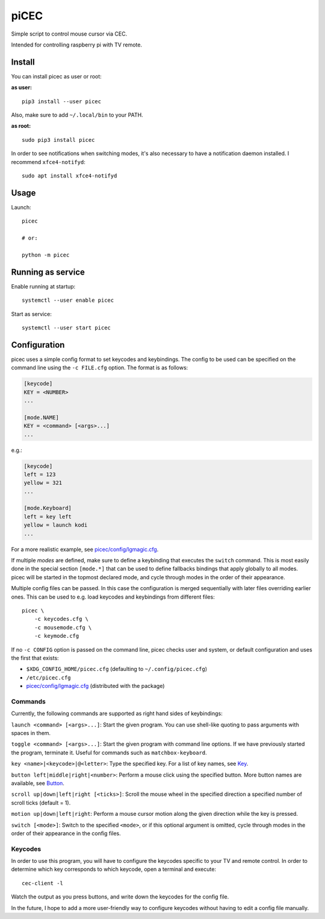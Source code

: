 piCEC
=====

Simple script to control mouse cursor via CEC.

Intended for controlling raspberry pi with TV remote.


Install
-------

You can install picec as user or root:

**as user:**

::

    pip3 install --user picec

Also, make sure to add ``~/.local/bin`` to your PATH.


**as root:**

::

    sudo pip3 install picec

In order to see notifications when switching modes, it's also necessary to
have a notification daemon installed. I recommend ``xfce4-notifyd``::

    sudo apt install xfce4-notifyd


Usage
-----

Launch::

    picec

    # or:

    python -m picec


Running as service
------------------

Enable running at startup::

    systemctl --user enable picec

Start as service::

    systemctl --user start picec


Configuration
-------------

picec uses a simple config format to set keycodes and keybindings. The config
to be used can be specified on the command line using the ``-c FILE.cfg``
option. The format is as follows:

.. code-block:: cfg

    [keycode]
    KEY = <NUMBER>
    ...

    [mode.NAME]
    KEY = <command> [<args>...]
    ...

e.g.:

.. code-block:: cfg

    [keycode]
    left = 123
    yellow = 321
    ...

    [mode.Keyboard]
    left = key left
    yellow = launch kodi
    ...

For a more realistic example, see `picec/config/lgmagic.cfg`_.

If multiple *modes* are defined, make sure to define a keybinding that
executes the ``switch`` command. This is most easily done in the special
section ``[mode.*]`` that can be used to define fallbacks bindings that apply
globally to all modes. picec will be started in the topmost declared mode, and
cycle through modes in the order of their appearance.

Multiple config files can be passed. In this case the configuration is merged
sequentially with later files overriding earlier ones. This can be used to
e.g. load keycodes and keybindings from different files::

    picec \
        -c keycodes.cfg \
        -c mousemode.cfg \
        -c keymode.cfg

If no ``-c CONFIG`` option is passed on the command line, picec checks user
and system, or default configuration and uses the first that exists:

- ``$XDG_CONFIG_HOME/picec.cfg`` (defaulting to ``~/.config/picec.cfg``)
- ``/etc/picec.cfg``
- `picec/config/lgmagic.cfg`_ (distributed with the package)


.. _picec/config/lgmagic.cfg: https://github.com/coldfix/picec/blob/main/picec/config/lgmagic.cfg

Commands
~~~~~~~~

Currently, the following commands are supported as right hand sides of
keybindings:

``launch <command> [<args>...]``: Start the given program. You can use
shell-like quoting to pass arguments with spaces in them.

``toggle <command> [<args>...]``: Start the given program with command
line options. If we have previously started the program, terminate it. Useful
for commands such as ``matchbox-keyboard``.

``key <name>|<keycode>|@<letter>``: Type the specified key. For a list of
key names, see Key_.

``button left|middle|right|<number>``: Perform a mouse click using the
specified button. More button names are available, see Button_.

``scroll up|down|left|right [<ticks>]``: Scroll the mouse wheel in the
specified direction a specified number of scroll ticks (default = 1).

``motion up|down|left|right``: Perform a mouse cursor motion along the
given direction while the key is pressed.

``switch [<mode>]``: Switch to the specified ``<mode>``, or if this
optional argument is omitted, cycle through modes in the order of their
appearance in the config files.

.. _Key: https://pynput.readthedocs.io/en/latest/keyboard.html#pynput.keyboard.Key
.. _Button: https://github.com/moses-palmer/pynput/blob/master/lib/pynput/mouse/_xorg.py


Keycodes
~~~~~~~~

In order to use this program, you will have to configure the keycodes specific
to your TV and remote control. In order to determine which key corresponds to
which keycode, open a terminal and execute::

    cec-client -l

Watch the output as you press buttons, and write down the keycodes for the
config file.

In the future, I hope to add a more user-friendly way to configure keycodes
without having to edit a config file manually.
